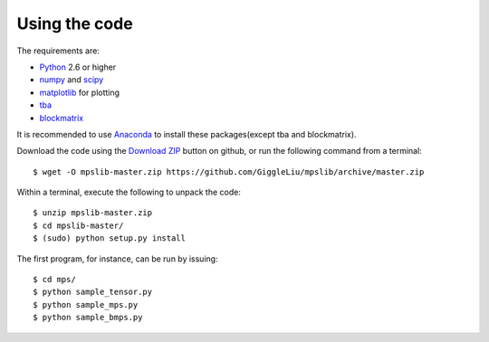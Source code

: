 ==============
Using the code
==============

The requirements are:

* `Python <http://www.python.org/>`_ 2.6 or higher
* `numpy <http://www.numpy.org/>`_ and `scipy <http://www.scipy.org/>`_
* `matplotlib <http://www.matplotlib.org/>`_ for plotting

* `tba <https://github.com/GiggleLiu/tba/>`_
* `blockmatrix <https://github.com/GiggleLiu/blockmatrix/>`_

It is recommended to use `Anaconda <https://www.continuum.io/downloads/>`_ to install these packages(except tba and blockmatrix).

Download the code using the `Download ZIP
<https://github.com/GiggleLiu/mpslib/archive/master.zip>`_
button on github, or run the following command from a terminal::

    $ wget -O mpslib-master.zip https://github.com/GiggleLiu/mpslib/archive/master.zip

Within a terminal, execute the following to unpack the code::

    $ unzip mpslib-master.zip
    $ cd mpslib-master/
    $ (sudo) python setup.py install

The first program, for instance, can be run by issuing::

    $ cd mps/
    $ python sample_tensor.py
    $ python sample_mps.py
    $ python sample_bmps.py
